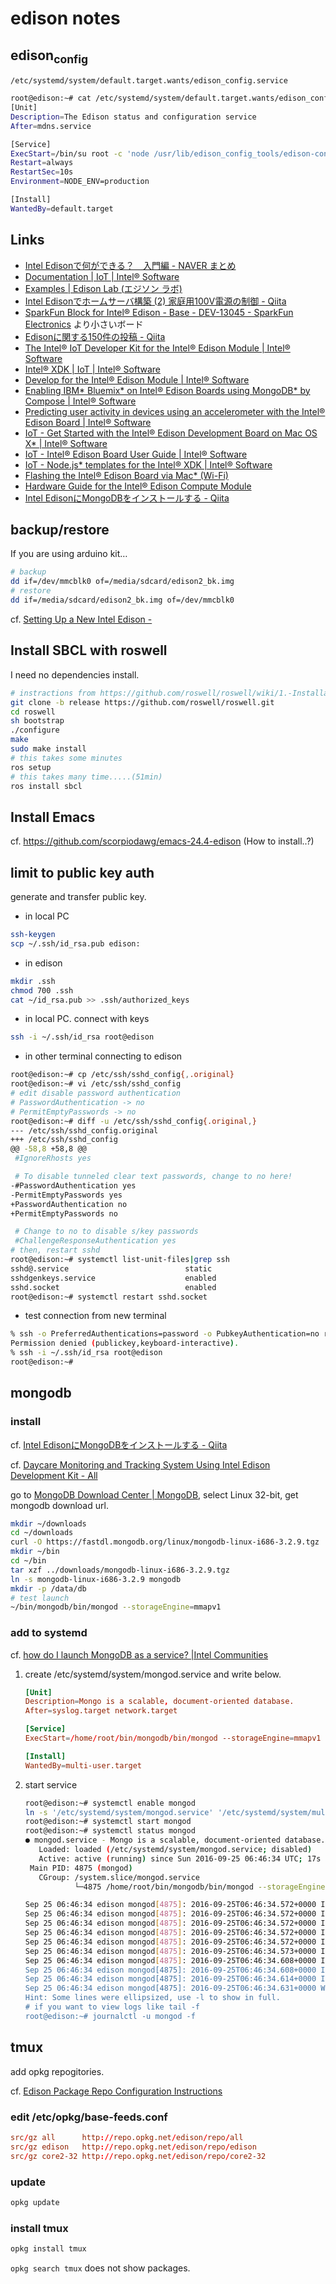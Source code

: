 * edison notes
** edison_config
   =/etc/systemd/system/default.target.wants/edison_config.service=
#+BEGIN_SRC sh
root@edison:~# cat /etc/systemd/system/default.target.wants/edison_config.service
[Unit]
Description=The Edison status and configuration service
After=mdns.service

[Service]
ExecStart=/bin/su root -c 'node /usr/lib/edison_config_tools/edison-config-server.js'
Restart=always
RestartSec=10s
Environment=NODE_ENV=production

[Install]
WantedBy=default.target
#+END_SRC

** Links
   - [[http://matome.naver.jp/odai/2141942265524740001][Intel Edisonで何ができる？　入門編 - NAVER まとめ]]
   - [[https://software.intel.com/en-us/iot/documentation?value=80494][Documentation | IoT | Intel® Software]]
   - [[http://edison-lab.jp/examples/][Examples | Edison Lab (エジソン ラボ)]]
   - [[http://qiita.com/hishi/items/b6c76a6cda8f7a825559][Intel Edisonでホームサーバ構築 (2) 家庭用100V電源の制御 - Qiita]]
   - [[https://www.sparkfun.com/products/13045][SparkFun Block for Intel® Edison - Base - DEV-13045 - SparkFun Electronics]]
     より小さいボード
   - [[https://qiita.com/tags/Edison][Edisonに関する150件の投稿 - Qiita]]
   - [[https://software.intel.com/en-us/iot/hardware/edison/dev-kit][The Intel® IoT Developer Kit for the Intel® Edison Module | Intel® Software]]
   - [[https://software.intel.com/en-us/iot/tools-ide/ide/xdk][Intel® XDK | IoT | Intel® Software]]
   - [[https://software.intel.com/en-us/iot/hardware/edison][Develop for the Intel® Edison Module | Intel® Software]]
   - [[https://software.intel.com/en-us/articles/enabling-ibm-bluemix-on-intel-edison-using-mongodb-by-compose][Enabling IBM* Bluemix* on Intel® Edison Boards using MongoDB* by Compose | Intel® Software]]
   - [[https://software.intel.com/en-us/articles/predicting-user-activity-in-devices-using-an-accelerometer-with-the-intel-edison][Predicting user activity in devices using an accelerometer with the Intel® Edison Board | Intel® Software]]
   - [[https://software.intel.com/en-us/get-started-edison-osx][IoT - Get Started with the Intel® Edison Development Board on Mac OS X* | Intel® Software]]
   - [[https://software.intel.com/en-us/intel-edison-board-user-guide][IoT - Intel® Edison Board User Guide | Intel® Software]]
   - [[https://software.intel.com/en-us/node-js-templates-for-intel-xdk][IoT - Node.js* templates for the Intel® XDK | Intel® Software]]
   - [[http://www.intel.com/content/www/us/en/support/boards-and-kits/000006377.html][Flashing the Intel® Edison Board via Mac* (Wi-Fi)]]
   - [[http://www.intel.com/content/www/us/en/support/boards-and-kits/000005808.html?wapkw=331189][Hardware Guide for the Intel® Edison Compute Module]]
   - [[http://qiita.com/vivitter/items/f52a65a34f536af6004a][Intel EdisonにMongoDBをインストールする - Qiita]]

** backup/restore
If you are using arduino kit...
#+BEGIN_SRC sh
# backup
dd if=/dev/mmcblk0 of=/media/sdcard/edison2_bk.img
# restore
dd if=/media/sdcard/edison2_bk.img of=/dev/mmcblk0
#+END_SRC
cf. [[http://rwx.io/blog/2015/02/18/seting-up-an-edison/][Setting Up a New Intel Edison -]]

** Install SBCL with roswell
I need no dependencies install.
#+BEGIN_SRC sh
# instractions from https://github.com/roswell/roswell/wiki/1.-Installation
git clone -b release https://github.com/roswell/roswell.git
cd roswell
sh bootstrap
./configure
make
sudo make install
# this takes some minutes
ros setup
# this takes many time.....(51min)
ros install sbcl
#+END_SRC

** Install Emacs
cf. https://github.com/scorpiodawg/emacs-24.4-edison
(How to install..?)

** limit to public key auth
   generate and transfer public key.

   - in local PC
#+BEGIN_SRC sh
ssh-keygen
scp ~/.ssh/id_rsa.pub edison:
#+END_SRC

   - in edison
#+BEGIN_SRC sh
mkdir .ssh
chmod 700 .ssh
cat ~/id_rsa.pub >> .ssh/authorized_keys
#+END_SRC

   - in local PC. connect with keys
#+BEGIN_SRC sh
ssh -i ~/.ssh/id_rsa root@edison
#+END_SRC

   - in other terminal connecting to edison
#+BEGIN_SRC sh
  root@edison:~# cp /etc/ssh/sshd_config{,.original}
  root@edison:~# vi /etc/ssh/sshd_config
  # edit disable password authentication
  # PasswordAuthentication -> no
  # PermitEmptyPasswords -> no
  root@edison:~# diff -u /etc/ssh/sshd_config{.original,}
  --- /etc/ssh/sshd_config.original
  +++ /etc/ssh/sshd_config
  @@ -58,8 +58,8 @@
   #IgnoreRhosts yes

   # To disable tunneled clear text passwords, change to no here!
  -#PasswordAuthentication yes
  -PermitEmptyPasswords yes
  +PasswordAuthentication no
  +PermitEmptyPasswords no

   # Change to no to disable s/key passwords
   #ChallengeResponseAuthentication yes
  # then, restart sshd
  root@edison:~# systemctl list-unit-files|grep ssh
  sshd@.service                          static
  sshdgenkeys.service                    enabled
  sshd.socket                            enabled
  root@edison:~# systemctl restart sshd.socket
#+END_SRC

   - test connection from new terminal
#+BEGIN_SRC sh
  % ssh -o PreferredAuthentications=password -o PubkeyAuthentication=no root@edison
  Permission denied (publickey,keyboard-interactive).
  % ssh -i ~/.ssh/id_rsa root@edison
  root@edison:~#
#+END_SRC

** mongodb
*** install
    cf. [[http://qiita.com/vivitter/items/f52a65a34f536af6004a][Intel EdisonにMongoDBをインストールする - Qiita]]

    cf. [[http://www.instructables.com/id/Daycare-Monitoring-and-Tracking-System-Using-Intel/?ALLSTEPS][Daycare Monitoring and Tracking System Using Intel Edison Development Kit - All]]

    go to [[https://www.mongodb.com/download-center][MongoDB Download Center | MongoDB]], select Linux 32-bit, get mongodb download url.
    #+BEGIN_SRC sh
      mkdir ~/downloads
      cd ~/downloads
      curl -O https://fastdl.mongodb.org/linux/mongodb-linux-i686-3.2.9.tgz
      mkdir ~/bin
      cd ~/bin
      tar xzf ../downloads/mongodb-linux-i686-3.2.9.tgz
      ln -s mongodb-linux-i686-3.2.9 mongodb
      mkdir -p /data/db
      # test launch
      ~/bin/mongodb/bin/mongod --storageEngine=mmapv1
    #+END_SRC
*** add to systemd
    cf. [[https://communities.intel.com/thread/102483][how do I launch MongoDB as a service? |Intel Communities]]

**** create /etc/systemd/system/mongod.service and write below.
     #+BEGIN_SRC conf
       [Unit]
       Description=Mongo is a scalable, document-oriented database.
       After=syslog.target network.target

       [Service]
       ExecStart=/home/root/bin/mongodb/bin/mongod --storageEngine=mmapv1

       [Install]
       WantedBy=multi-user.target
     #+END_SRC

**** start service
     #+BEGIN_SRC sh
       root@edison:~# systemctl enable mongod
       ln -s '/etc/systemd/system/mongod.service' '/etc/systemd/system/multi-user.target.wants/mongod.service'
       root@edison:~# systemctl start mongod
       root@edison:~# systemctl status mongod
       ● mongod.service - Mongo is a scalable, document-oriented database.
          Loaded: loaded (/etc/systemd/system/mongod.service; disabled)
          Active: active (running) since Sun 2016-09-25 06:46:34 UTC; 17s ago
        Main PID: 4875 (mongod)
          CGroup: /system.slice/mongod.service
                  └─4875 /home/root/bin/mongodb/bin/mongod --storageEngine=mmapv1

       Sep 25 06:46:34 edison mongod[4875]: 2016-09-25T06:46:34.572+0000 I CONTROL  [initandlisten]
       Sep 25 06:46:34 edison mongod[4875]: 2016-09-25T06:46:34.572+0000 I CONTROL  [initandlisten] ** NOTE: This is...inary.
       Sep 25 06:46:34 edison mongod[4875]: 2016-09-25T06:46:34.572+0000 I CONTROL  [initandlisten] **       32 bit ...rnal).
       Sep 25 06:46:34 edison mongod[4875]: 2016-09-25T06:46:34.572+0000 I CONTROL  [initandlisten] **       Note th...y off.
       Sep 25 06:46:34 edison mongod[4875]: 2016-09-25T06:46:34.572+0000 I CONTROL  [initandlisten] **       See htt.../32bit
       Sep 25 06:46:34 edison mongod[4875]: 2016-09-25T06:46:34.573+0000 I CONTROL  [initandlisten]
       Sep 25 06:46:34 edison mongod[4875]: 2016-09-25T06:46:34.608+0000 I FTDC     [initandlisten] Initializing ful....data'
       Sep 25 06:46:34 edison mongod[4875]: 2016-09-25T06:46:34.608+0000 I NETWORK  [HostnameCanonicalizationWorker]...worker
       Sep 25 06:46:34 edison mongod[4875]: 2016-09-25T06:46:34.614+0000 I NETWORK  [initandlisten] waiting for conn... 27017
       Sep 25 06:46:34 edison mongod[4875]: 2016-09-25T06:46:34.631+0000 W NETWORK  [HostnameCanonicalizationWorker]... known
       Hint: Some lines were ellipsized, use -l to show in full.
       # if you want to view logs like tail -f
       root@edison:~# journalctl -u mongod -f
     #+END_SRC

** tmux
   add opkg repogitories.

   cf. [[http://alextgalileo.altervista.org/edison-package-repo-configuration-instructions.html][Edison Package Repo Configuration Instructions]]
*** edit /etc/opkg/base-feeds.conf
    #+BEGIN_SRC conf
      src/gz all      http://repo.opkg.net/edison/repo/all
      src/gz edison   http://repo.opkg.net/edison/repo/edison
      src/gz core2-32 http://repo.opkg.net/edison/repo/core2-32
    #+END_SRC
*** update
    #+BEGIN_SRC sh
      opkg update
    #+END_SRC
*** install tmux
    #+BEGIN_SRC sh
      opkg install tmux
    #+END_SRC
    =opkg search tmux= does not show packages.
